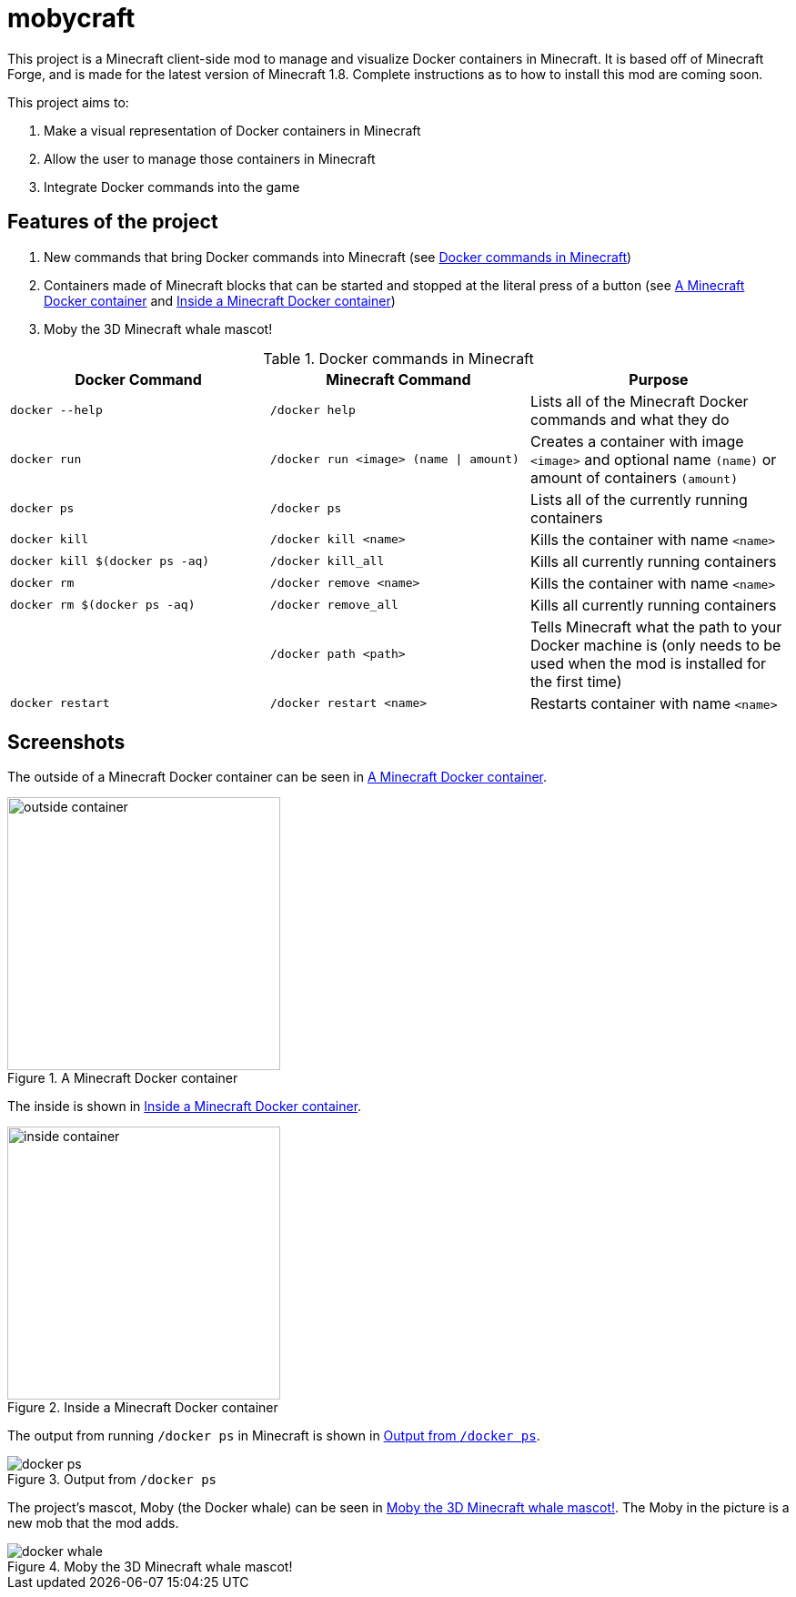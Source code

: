 = mobycraft

This project is a Minecraft client-side mod to manage and visualize Docker containers in Minecraft. It is based off of Minecraft Forge, and is made for the latest version of Minecraft 1.8. Complete instructions as to how to install this mod are coming soon.

This project aims to:

. Make a visual representation of Docker containers in Minecraft
. Allow the user to manage those containers in Minecraft
. Integrate Docker commands into the game

== Features of the project

. New commands that bring Docker commands into Minecraft (see <<commands_list>>)
. Containers made of Minecraft blocks that can be started and stopped at the literal press of a button (see <<outside_container>> and <<inside_container>>)
. Moby the 3D Minecraft whale mascot!

[[commands_list]]
.Docker commands in Minecraft
[width="100%",frame="topbot",options="header"]
|======================================================================================================================================================================================================
|Docker Command                 |Minecraft Command                          |Purpose
|`docker --help`                |`/docker help`                             |Lists all of the Minecraft Docker commands and what they do
|`docker run`                   |`/docker run <image> (name \| amount)`     |Creates a container with image `<image>` and optional name `(name)` or amount of containers `(amount)`
|`docker ps`                    |`/docker ps`                               |Lists all of the currently running containers
|`docker kill`                  |`/docker kill <name>`                      |Kills the container with name `<name>`
|`docker kill $(docker ps -aq)` |`/docker kill_all`                         |Kills all currently running containers
|`docker rm`                    |`/docker remove <name>`                    |Kills the container with name `<name>`
|`docker rm $(docker ps -aq)`   |`/docker remove_all`                       |Kills all currently running containers
|                               |`/docker path <path>`                      |Tells Minecraft what the path to your Docker machine is (only needs to be used when the mod is installed for the first time)
|`docker restart`               |`/docker restart <name>`                   |Restarts container with name `<name>`
|======================================================================================================================================================================================================

== Screenshots

The outside of a Minecraft Docker container can be seen in <<outside_container>>.

[[outside_container]]
.A Minecraft Docker container
image::images/outside-container.png[height=300]

The inside is shown in <<inside_container>>.

[[inside_container]]
.Inside a Minecraft Docker container
image::images/inside-container.png[height=300]

The output from running `/docker ps` in Minecraft is shown in <<docker_ps>>.

[[docker_ps]]
.Output from `/docker ps`
image::images/docker-ps.png[]

The project's mascot, Moby (the Docker whale) can be seen in <<docker_whale>>. The Moby in the picture is a new mob that the mod adds.

[[docker_whale]]
.Moby the 3D Minecraft whale mascot!
image::images/docker-whale.png[]